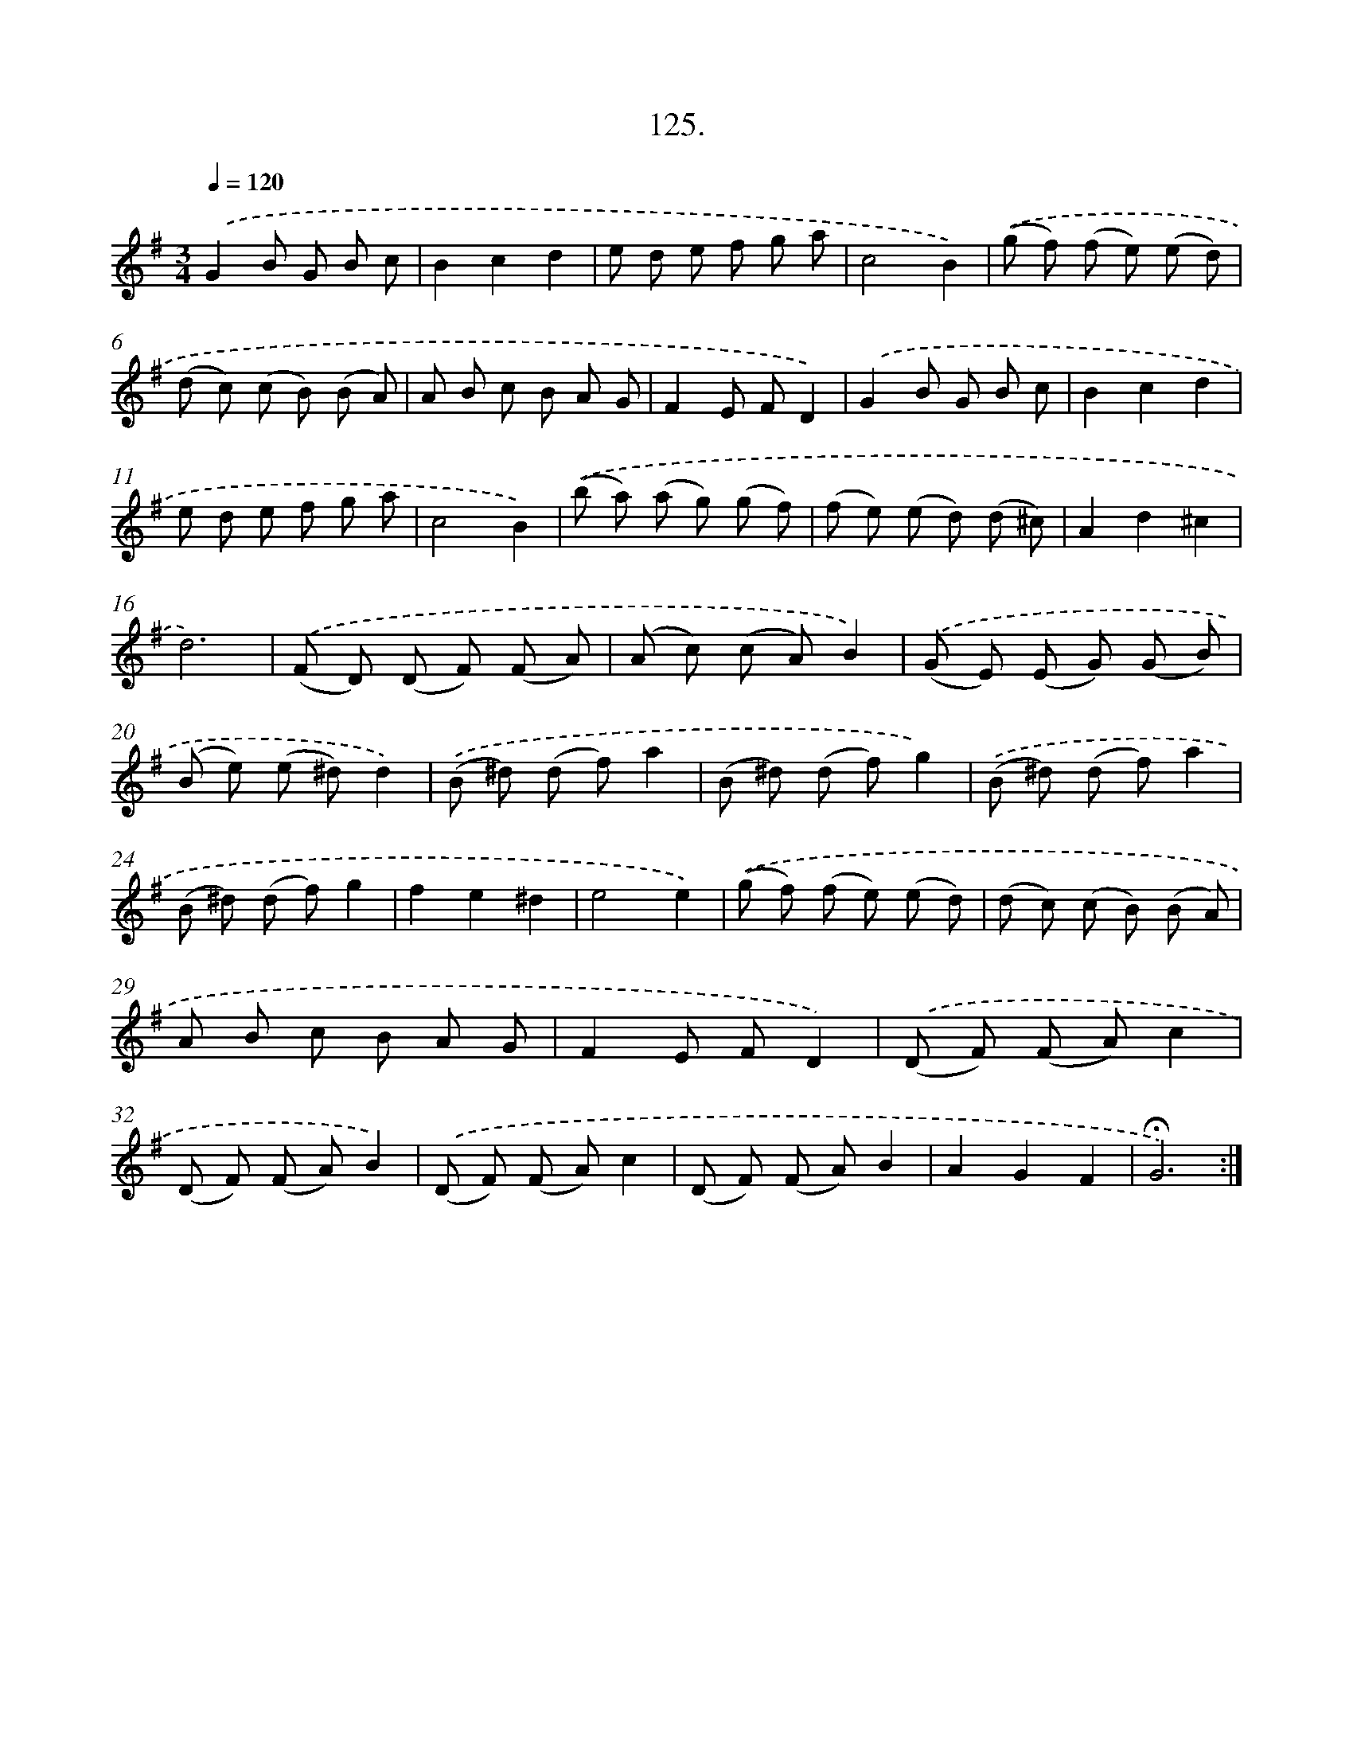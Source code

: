 X: 14110
T: 125.
%%abc-version 2.0
%%abcx-abcm2ps-target-version 5.9.1 (29 Sep 2008)
%%abc-creator hum2abc beta
%%abcx-conversion-date 2018/11/01 14:37:41
%%humdrum-veritas 1459132985
%%humdrum-veritas-data 91746418
%%continueall 1
%%barnumbers 0
L: 1/8
M: 3/4
Q: 1/4=120
K: G clef=treble
.('G2B G B c |
B2c2d2 |
e d e f g a |
c4B2) |
.('(g f) (f e) (e d) |
(d c) (c B) (B A) |
A B c B A G |
F2E FD2) |
.('G2B G B c |
B2c2d2 |
e d e f g a |
c4B2) |
.('(b a) (a g) (g f) |
(f e) (e d) (d ^c) |
A2d2^c2 |
d6) |
.('(F D) (D F) (F A) |
(A c) (c A)B2) |
.('(G E) (E G) (G B) |
(B e) (e ^d)d2) |
.('(B ^d) (d f)a2 |
(B ^d) (d f)g2) |
.('(B ^d) (d f)a2 |
(B ^d) (d f)g2 |
f2e2^d2 |
e4e2) |
.('(g f) (f e) (e d) |
(d c) (c B) (B A) |
A B c B A G |
F2E FD2) |
.('(D F) (F A)c2 |
(D F) (F A)B2) |
.('(D F) (F A)c2 |
(D F) (F A)B2 |
A2G2F2 |
!fermata!G6) :|]

